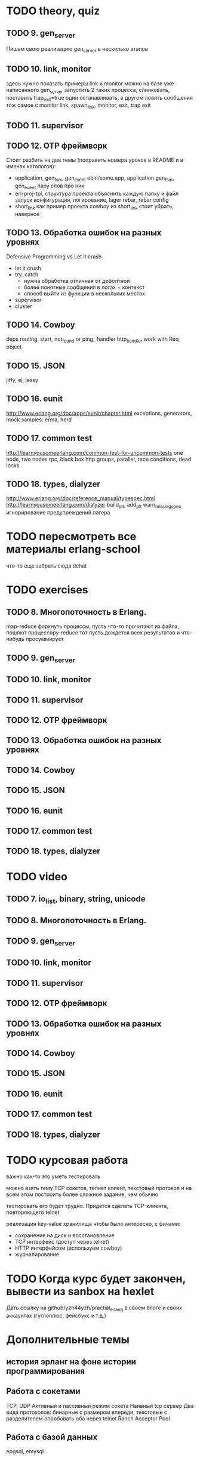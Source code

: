 * TODO theory, quiz

** TODO 9. gen_server
   Пишем свою реализацию gen_server в несколько этапов

** TODO 10. link, monitor
  здесь нужно показать примеры link и monitor
  можно на базе уже написанного gen_server
  запустить 2 таких процесса, слинковать, поставить trap_exit=true
  один останавливать, в другом ловить сообщения
  тож самое с monitor
   link, spawn_link, monitor, exit, trap exit

** TODO 11. supervisor

** TODO 12. OTP фреймворк
   Стоит разбить на две темы (поправить номера уроков в README и в именах каталогов):
   - application, gen_fsm, gen_event
     ebin/some.app, application
     gen_fsm, gen_event пару слов про них
   - erl-proj-tpl, структура проекта
     объяснить каждую папку и файл
     запуск
     конфигурация, логирование, lager
     rebar, rebar config
   - short_link как пример проекта
     cowboy из short_link стоит убрать, наверное

** TODO 13. Обработка ошибок на разных уровнях
   Defensive Programming vs Let it crash
   - let it crush
   - try..catch
     - нужна обработка отличная от дефолтной
     - более понятные сообщения в логах + контекст
     - способ выйти из функции в нескольких местах
   - supervisor
   - cluster

** TODO 14. Cowboy
   deps
   routing, start,
   not_found or ping_ handler
   http_handler
   work with Req object

** TODO 15. JSON
   jiffy, ej, jessy

** TODO 16. eunit
   http://www.erlang.org/doc/apps/eunit/chapter.html
     exceptions, generators, mock
     samples: erma, herd

** TODO 17. common test
   http://learnyousomeerlang.com/common-test-for-uncommon-tests
     one node, two nodes rpc, black box http
     groups, parallel, race conditions, dead locks


** TODO 18. types, dialyzer
   http://www.erlang.org/doc/reference_manual/typespec.html
   http://learnyousomeerlang.com/dialyzer
     build_plt, add_plt
     warn_missing_spec
     игнорирование предупреждений лагера

* TODO пересмотреть все материалы erlang-school
  что-то еще забрать сюда
  dchat

* TODO exercises

** TODO 8. Многопоточность в Erlang.
  map-reduce
  форкнуть процессы, пусть что-то прочитают из файла, пошлют процессору-reduce
  тот пусть дождется всех результатов и что-нибудь просуммирует

** TODO 9. gen_server

** TODO 10. link, monitor

** TODO 11. supervisor

** TODO 12. OTP фреймворк

** TODO 13. Обработка ошибок на разных уровнях

** TODO 14. Cowboy

** TODO 15. JSON

** TODO 16. eunit

** TODO 17. common test

** TODO 18. types, dialyzer

* TODO video

** TODO 7. io_list, binary, string, unicode

** TODO 8. Многопоточность в Erlang.

** TODO 9. gen_server

** TODO 10. link, monitor

** TODO 11. supervisor

** TODO 12. OTP фреймворк

** TODO 13. Обработка ошибок на разных уровнях

** TODO 14. Cowboy

** TODO 15. JSON

** TODO 16. eunit

** TODO 17. common test

** TODO 18. types, dialyzer

* TODO курсовая работа
  важно как-то это уметь тестировать

можно взять тему TCP сокетов, телнет клиент, текстовый протокол
и на всем этом построить более сложное задание, чем обычно

тестировать его будет трудно. Придется сделать TCP-клиента, повторяющего telnet

   реализация key-value хранилища
   чтобы было интересно, с фичами:
   - сохранение на диск и восстановление
   - TCP интерфейс (доступ через telnet)
   - HTTP интерфейсом (используем cowboy)
   - журналирование

* TODO Когда курс будет закончен, вывести из sanbox на hexlet
  Дать ссылку на github/yzh44yzh/practial_erlang в своем блоге и своих аккаунтах (гуглоплюс, фейсбукс и т.д.)

* Дополнительные темы
** история эрланг на фоне истории программирования
** Работа с сокетами
   TCP, UDP
   Активный и пассивный режим сокета
   Наивный tcp сервер
   Два вида протоколов: бинарные с размером впереди, текстовые с разделителем
   опробовать оба через telnet
   Ranch Acceptor Pool
** Работа с базой данных
   epgsql, emysql
** Rebar
   управление зависимостями
   сборка проекта
   rebar 3,
   Makefile, EMakefile
** cowboy, сессии
** cowboy, websocket, bullet
** wgnet: sheep, herd, wg_push, erma
** tracing
** Релизы, relx
** кластер, dchat
** Валидация данных
   many inner case..of
   try..catch
   json scheme
   maybe/error monads
   list of validation functions, return: ok | {error, term()} | {stop, term()}
   get-данные можно перегнать в JSON и валидировать по схеме.
   Схема не годится там, где валидация с побочными эффектами: обращение к базе, к стороннему сервису и т.д.


* По каждому уроку:
- источники инфы:
  - notes.org
  - erlang-school
  - официальные доки
  - Армстронг
  - Цезарини
  - Хеберт
  - erlang in anger
  - OTP in action
  - yzh44yzh.by
- теория
- конспект
- quiz
- практическое задание
- видео

* Инфа

https://github.com/yzh44yzh/practical_erlang/

https://ru.hexlet.io/courses/erlang_101

Дока:
https://github.com/Hexlet/docs/blob/master/create-lesson.md

Dockerfile для установки Erlang, Rebar, Relx
https://registry.hub.docker.com/u/correl/erlang/dockerfile/
